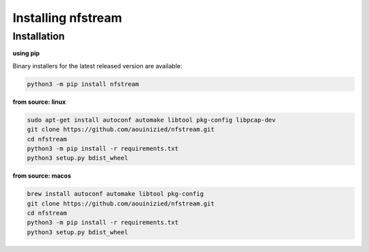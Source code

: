 ###################
Installing nfstream
###################

************
Installation
************

**using pip**

Binary installers for the latest released version are available:

.. code-block:: bash

    python3 -m pip install nfstream


**from source: linux**

.. code-block:: bash

    sudo apt-get install autoconf automake libtool pkg-config libpcap-dev
    git clone https://github.com/aouinizied/nfstream.git
    cd nfstream
    python3 -m pip install -r requirements.txt
    python3 setup.py bdist_wheel

**from source: macos**

.. code-block:: bash

    brew install autoconf automake libtool pkg-config
    git clone https://github.com/aouinizied/nfstream.git
    cd nfstream
    python3 -m pip install -r requirements.txt
    python3 setup.py bdist_wheel
